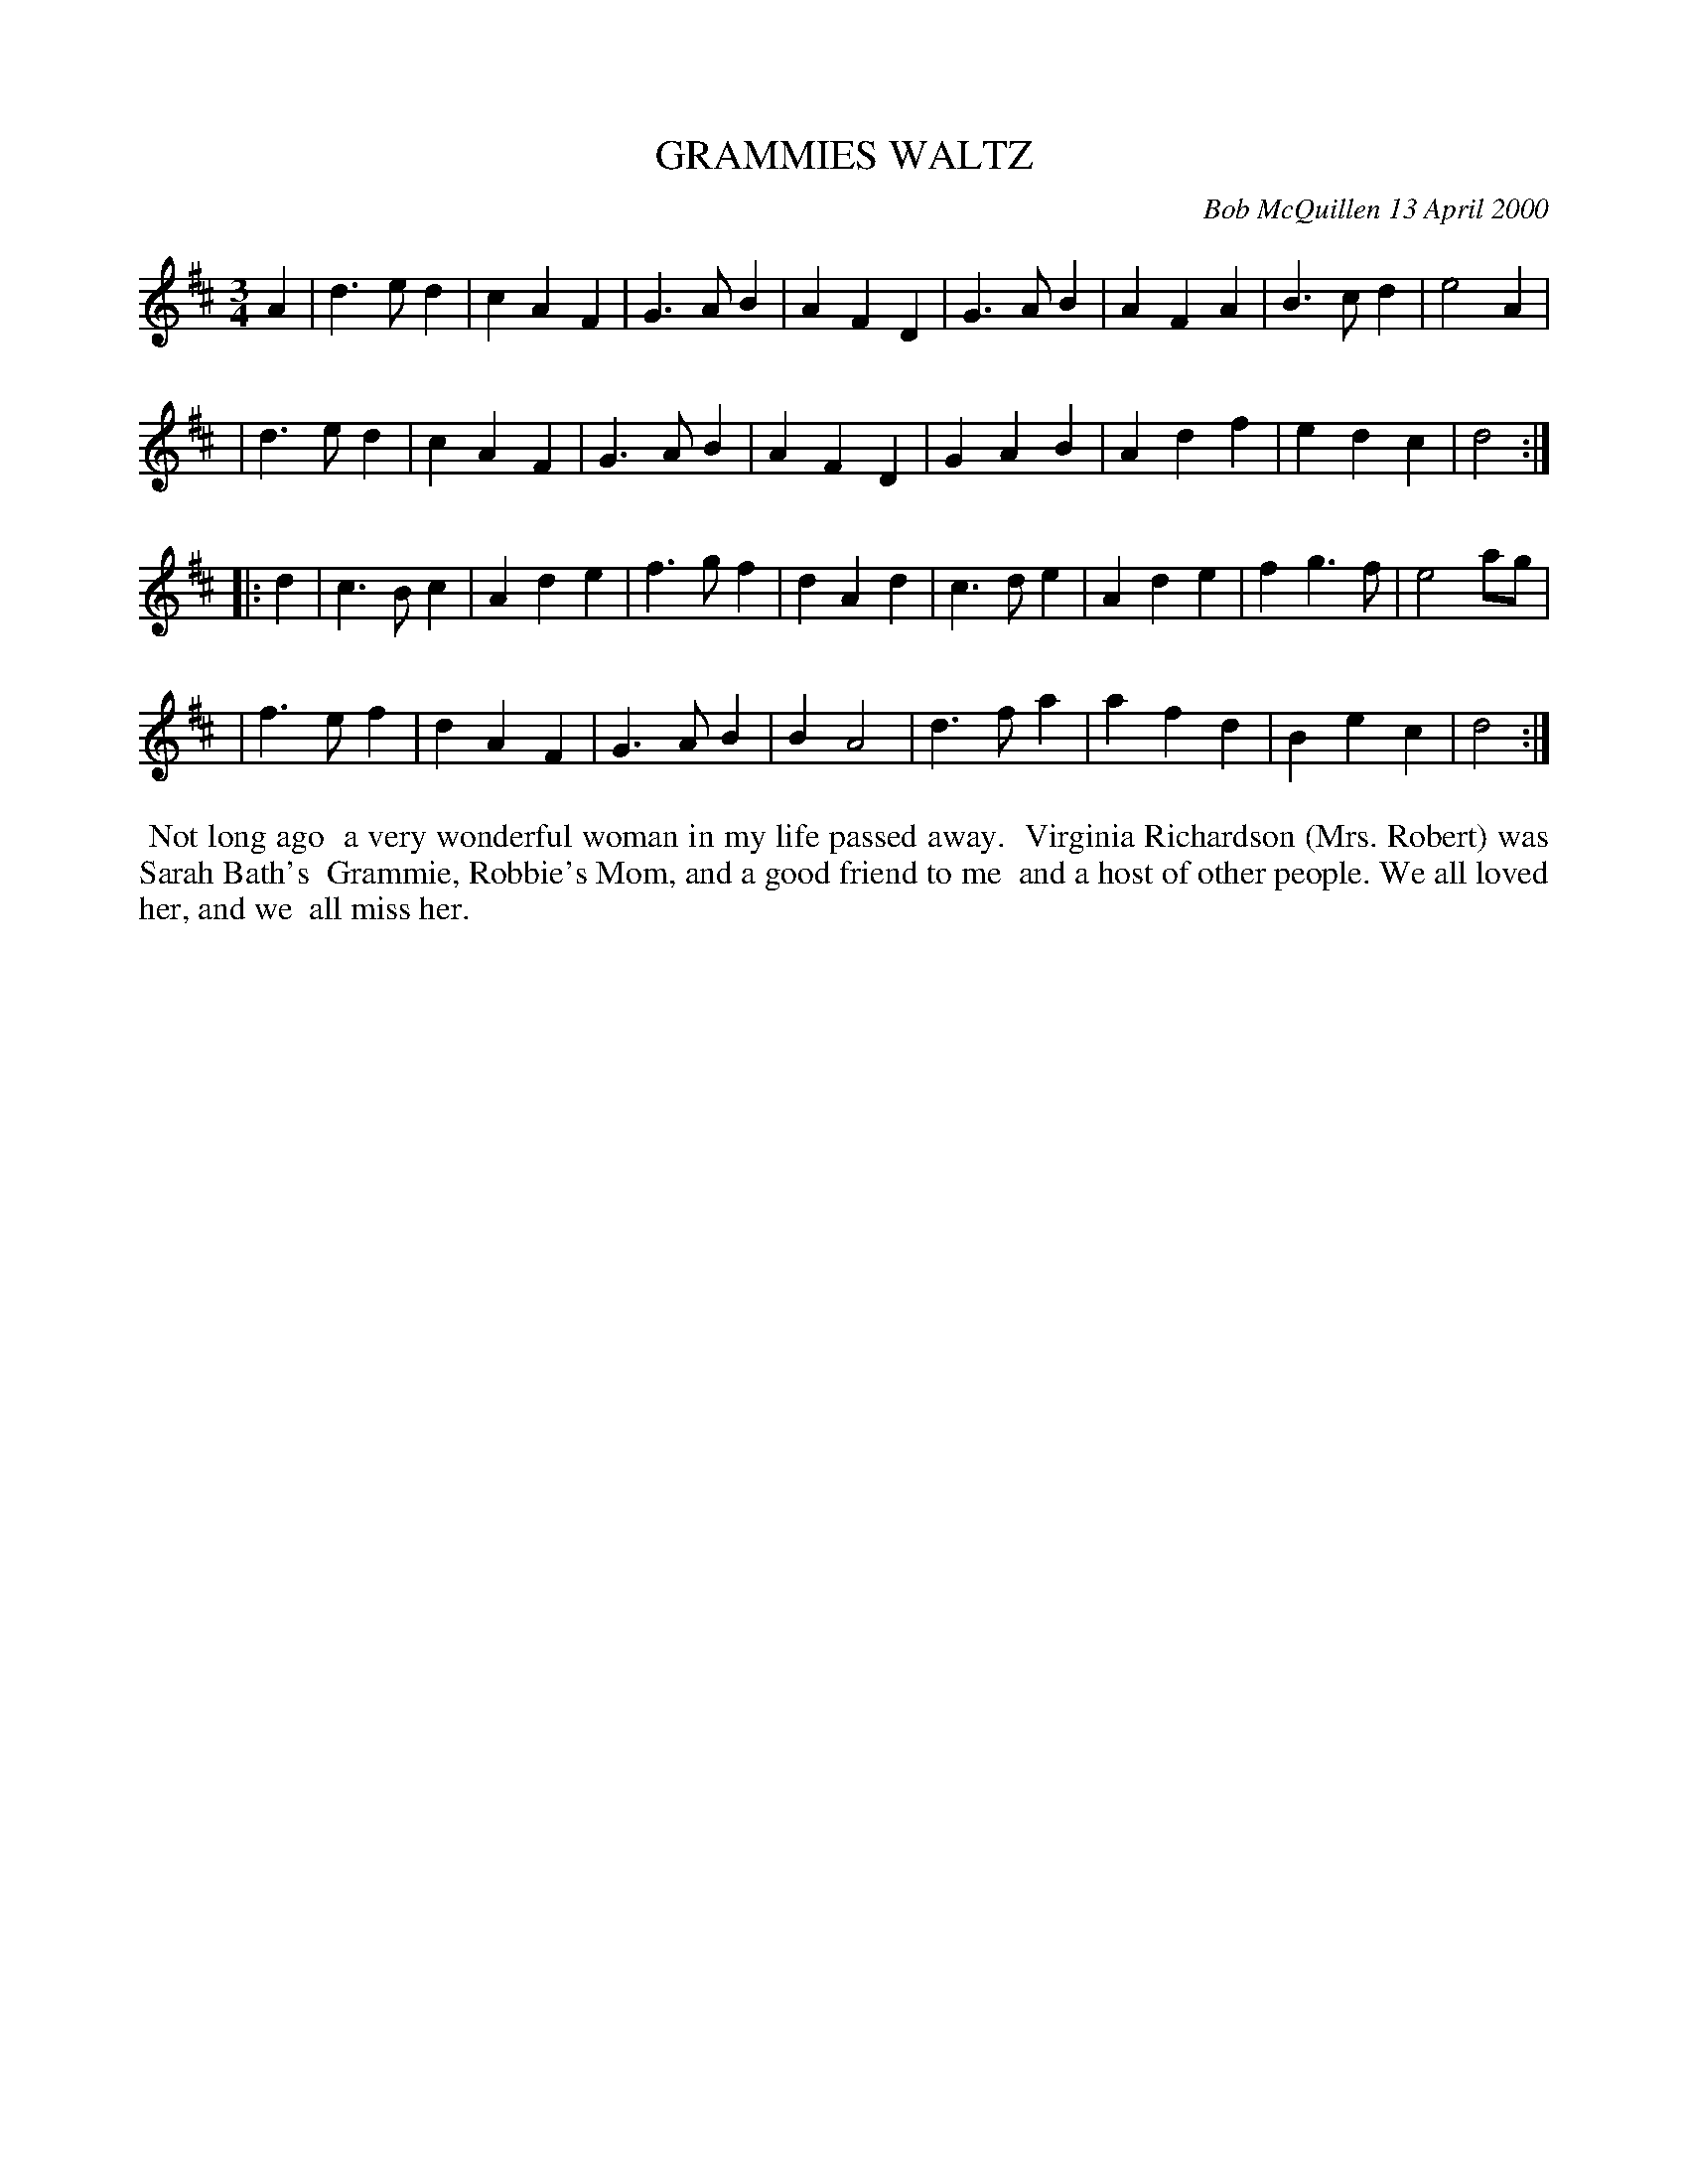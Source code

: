 X: 11037
T: GRAMMIES WALTZ
C: Bob McQuillen 13 April 2000
B: Bob's Note Book 11 #37
R: waltz
Z: 2020 John Chambers <jc:trillian.mit.edu>
M: 3/4
L: 1/4
K: D
A \
| d>ed | cAF | G>AB | AFD | G>AB | AFA | B>cd | e2 A |
| d>ed | cAF | G>AB | AFD | GAB | Adf | edc | d2 :|
|: d \
| c>Bc | Ade | f>gf | dAd | c>de | Ade | fg>f | e2 a/g/ |
| f>ef | dAF | G>AB | BA2 | d>fa | afd | Bec | d2 :|
%%begintext align
%% Not long ago
%% a very wonderful woman in my life passed away.
%% Virginia Richardson (Mrs. Robert) was Sarah Bath's
%% Grammie, Robbie's Mom, and a good friend to me
%% and a host of other people. We all loved her, and we
%% all miss her.
%%endtext
